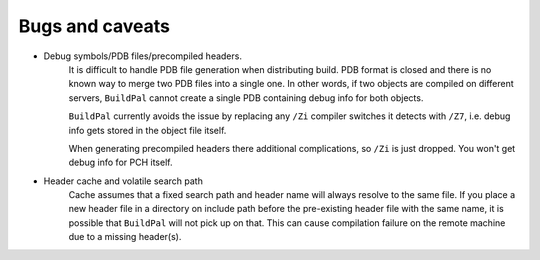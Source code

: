 Bugs and caveats
================

* Debug symbols/PDB files/precompiled headers.
    It is difficult to handle PDB file generation when distributing build.
    PDB format is closed and there is no known way to merge two PDB files into a
    single one. In other words, if two objects are compiled on different
    servers, ``BuildPal`` cannot create a single PDB containing debug info for
    both objects.

    ``BuildPal`` currently avoids the issue by replacing any ``/Zi`` compiler
    switches it detects with ``/Z7``, i.e. debug info gets stored in the object
    file itself.
    
    When generating precompiled headers there additional complications, so ``/Zi``
    is just dropped. You won't get debug info for PCH itself.

* Header cache and volatile search path
    Cache assumes that a fixed search path and header name will always
    resolve to the same file. If you place a new header file in a directory
    on include path before the pre-existing header file with the same name,
    it is possible that ``BuildPal`` will not pick up on that. This can cause
    compilation failure on the remote machine due to a missing header(s).
